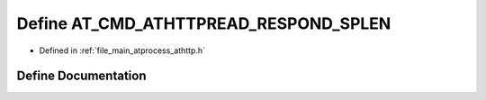 .. _exhale_define_athttp_8h_1a37f7521bc7dc03f05d873f9e279f1490:

Define AT_CMD_ATHTTPREAD_RESPOND_SPLEN
======================================

- Defined in :ref:`file_main_atprocess_athttp.h`


Define Documentation
--------------------


.. doxygendefine:: AT_CMD_ATHTTPREAD_RESPOND_SPLEN
